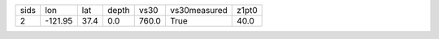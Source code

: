 +------+---------+------+-------+-------+--------------+-------+
| sids | lon     | lat  | depth | vs30  | vs30measured | z1pt0 |
+------+---------+------+-------+-------+--------------+-------+
| 2    | -121.95 | 37.4 | 0.0   | 760.0 | True         | 40.0  |
+------+---------+------+-------+-------+--------------+-------+